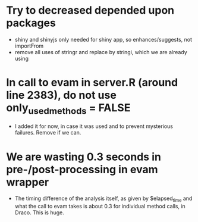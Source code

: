 * Try to decreased depended upon packages
- shiny and shinyjs only needed for shiny app, so enhances/suggests, not importFrom
- remove all uses of stringr and replace by stringi, which we are already using
* In call to evam in server.R (around line 2383), do not use only_used_methods = FALSE
- I added it for now, in case it was used and to prevent mysterious failures. Remove if we can.
* We are wasting 0.3 seconds in pre-/post-processing in evam wrapper
- The timing difference of the analysis itself, as given by $elapsed_time and what the call to evam takes is about 0.3 for individual method calls, in Draco. This is huge.
